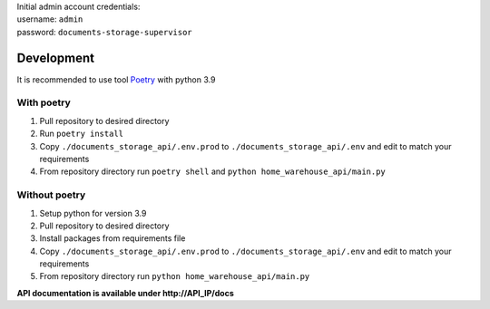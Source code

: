 | Initial admin account credentials:
| username: ``admin``
| password: ``documents-storage-supervisor``

===========
Development
===========

It is recommended to use tool `Poetry
<https://python-poetry.org/>`_ with python 3.9


-----------
With poetry
-----------
#. Pull repository to desired directory
#. Run ``poetry install``
#. Copy ``./documents_storage_api/.env.prod`` to ``./documents_storage_api/.env`` and edit to match your requirements
#. From repository directory run ``poetry shell`` and ``python home_warehouse_api/main.py``

--------------
Without poetry
--------------
#. Setup python for version 3.9
#. Pull repository to desired directory
#. Install packages from requirements file
#. Copy ``./documents_storage_api/.env.prod`` to ``./documents_storage_api/.env`` and edit to match your requirements
#. From repository directory run ``python home_warehouse_api/main.py``

**API documentation is available under http://API_IP/docs**